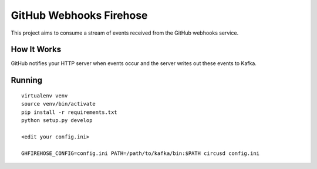 ========================
GitHub Webhooks Firehose
========================

This project aims to consume a stream of events received from the
GitHub webhooks service.

How It Works
============

GitHub notifies your HTTP server when events occur and the server
writes out these events to Kafka.

Running
=======

::

   virtualenv venv
   source venv/bin/activate
   pip install -r requirements.txt
   python setup.py develop

   <edit your config.ini>

   GHFIREHOSE_CONFIG=config.ini PATH=/path/to/kafka/bin:$PATH circusd config.ini
